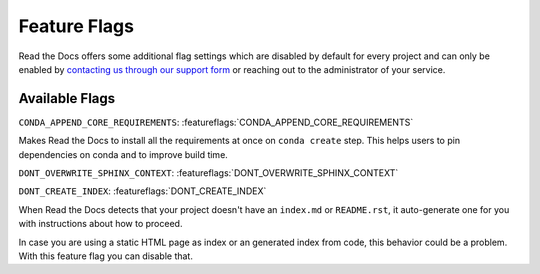 Feature Flags
=============

Read the Docs offers some additional flag settings
which are disabled by default for every project
and can only be enabled by `contacting us through our support form`_
or reaching out to the administrator of your service.

.. _contacting us through our support form: https://docs.readthedocs.io/en/stable/support.html

Available Flags
---------------

``CONDA_APPEND_CORE_REQUIREMENTS``: :featureflags:`CONDA_APPEND_CORE_REQUIREMENTS`

Makes Read the Docs to install all the requirements at once on ``conda create`` step.
This helps users to pin dependencies on conda and to improve build time.

``DONT_OVERWRITE_SPHINX_CONTEXT``: :featureflags:`DONT_OVERWRITE_SPHINX_CONTEXT`

``DONT_CREATE_INDEX``: :featureflags:`DONT_CREATE_INDEX`

When Read the Docs detects that your project doesn't have an ``index.md`` or ``README.rst``,
it auto-generate one for you with instructions about how to proceed.

In case you are using a static HTML page as index or an generated index from code,
this behavior could be a problem. With this feature flag you can disable that.
